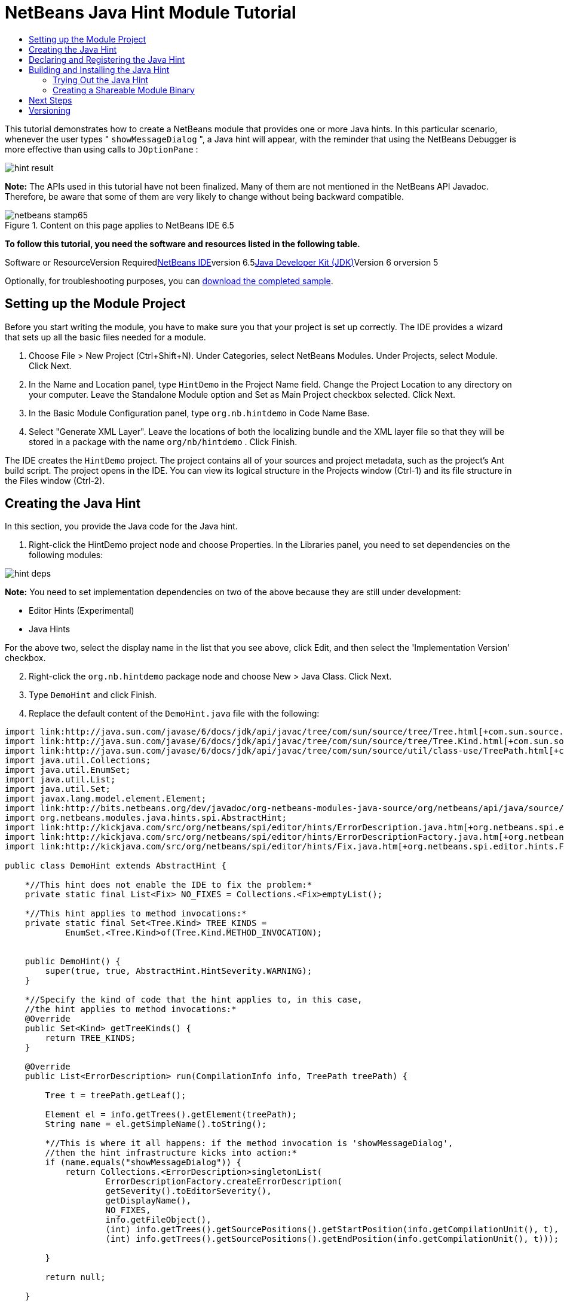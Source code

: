 // 
//     Licensed to the Apache Software Foundation (ASF) under one
//     or more contributor license agreements.  See the NOTICE file
//     distributed with this work for additional information
//     regarding copyright ownership.  The ASF licenses this file
//     to you under the Apache License, Version 2.0 (the
//     "License"); you may not use this file except in compliance
//     with the License.  You may obtain a copy of the License at
// 
//       http://www.apache.org/licenses/LICENSE-2.0
// 
//     Unless required by applicable law or agreed to in writing,
//     software distributed under the License is distributed on an
//     "AS IS" BASIS, WITHOUT WARRANTIES OR CONDITIONS OF ANY
//     KIND, either express or implied.  See the License for the
//     specific language governing permissions and limitations
//     under the License.
//

= NetBeans Java Hint Module Tutorial
:jbake-type: platform-tutorial
:jbake-tags: tutorials 
:jbake-status: published
:syntax: true
:source-highlighter: pygments
:toc: left
:toc-title:
:icons: font
:experimental:
:description: NetBeans Java Hint Module Tutorial - Apache NetBeans
:keywords: Apache NetBeans Platform, Platform Tutorials, NetBeans Java Hint Module Tutorial

This tutorial demonstrates how to create a NetBeans module that provides one or more Java hints. In this particular scenario, whenever the user types " ``showMessageDialog`` ", a Java hint will appear, with the reminder that using the NetBeans Debugger is more effective than using calls to  ``JOptionPane`` :

image::images/hint-result.png[]

*Note:* The APIs used in this tutorial have not been finalized. Many of them are not mentioned in the NetBeans API Javadoc. Therefore, be aware that some of them are very likely to change without being backward compatible.


image::images/netbeans-stamp65.gif[title="Content on this page applies to NetBeans IDE 6.5"]


*To follow this tutorial, you need the software and resources listed in the following table.*

Software or ResourceVersion Requiredlink:https://netbeans.org/downloads/index.html[+NetBeans IDE+]version 6.5link:http://java.sun.com/javase/downloads/index.jsp[+Java Developer Kit (JDK)+]Version 6 orversion 5

Optionally, for troubleshooting purposes, you can link:http://plugins.netbeans.org/PluginPortal/faces/PluginDetailPage.jsp?pluginid=14274[+download the completed sample+].


== Setting up the Module Project

Before you start writing the module, you have to make sure you that your project is set up correctly. The IDE provides a wizard that sets up all the basic files needed for a module.


[start=1]
1. Choose File > New Project (Ctrl+Shift+N). Under Categories, select NetBeans Modules. Under Projects, select Module. Click Next.

[start=2]
2. In the Name and Location panel, type  ``HintDemo``  in the Project Name field. Change the Project Location to any directory on your computer. Leave the Standalone Module option and Set as Main Project checkbox selected. Click Next.

[start=3]
3. In the Basic Module Configuration panel, type  ``org.nb.hintdemo``  in Code Name Base.

[start=4]
4. Select "Generate XML Layer". Leave the locations of both the localizing bundle and the XML layer file so that they will be stored in a package with the name  ``org/nb/hintdemo`` . Click Finish.

The IDE creates the  ``HintDemo``  project. The project contains all of your sources and project metadata, such as the project's Ant build script. The project opens in the IDE. You can view its logical structure in the Projects window (Ctrl-1) and its file structure in the Files window (Ctrl-2).



== Creating the Java Hint

In this section, you provide the Java code for the Java hint. 


[start=1]
1. Right-click the HintDemo project node and choose Properties. In the Libraries panel, you need to set dependencies on the following modules:

image::images/hint-deps.png[]

*Note:* You need to set implementation dependencies on two of the above because they are still under development:

* Editor Hints (Experimental)
* Java Hints

For the above two, select the display name in the list that you see above, click Edit, and then select the 'Implementation Version' checkbox.


[start=2]
2. Right-click the  ``org.nb.hintdemo``  package node and choose New > Java Class. Click Next.

[start=3]
3. Type  ``DemoHint``  and click Finish.

[start=4]
4. Replace the default content of the  ``DemoHint.java``  file with the following:


[source,java]
----

import link:http://java.sun.com/javase/6/docs/jdk/api/javac/tree/com/sun/source/tree/Tree.html[+com.sun.source.tree.Tree+];
import link:http://java.sun.com/javase/6/docs/jdk/api/javac/tree/com/sun/source/tree/Tree.Kind.html[+com.sun.source.tree.Tree.Kind+];
import link:http://java.sun.com/javase/6/docs/jdk/api/javac/tree/com/sun/source/util/class-use/TreePath.html[+com.sun.source.util.TreePath+];
import java.util.Collections;
import java.util.EnumSet;
import java.util.List;
import java.util.Set;
import javax.lang.model.element.Element;
import link:http://bits.netbeans.org/dev/javadoc/org-netbeans-modules-java-source/org/netbeans/api/java/source/CompilationInfo.html[+org.netbeans.api.java.source.CompilationInfo+];
import org.netbeans.modules.java.hints.spi.AbstractHint;
import link:http://kickjava.com/src/org/netbeans/spi/editor/hints/ErrorDescription.java.htm[+org.netbeans.spi.editor.hints.ErrorDescription+];
import link:http://kickjava.com/src/org/netbeans/spi/editor/hints/ErrorDescriptionFactory.java.htm[+org.netbeans.spi.editor.hints.ErrorDescriptionFactory+];
import link:http://kickjava.com/src/org/netbeans/spi/editor/hints/Fix.java.htm[+org.netbeans.spi.editor.hints.Fix+];

public class DemoHint extends AbstractHint {

    *//This hint does not enable the IDE to fix the problem:*
    private static final List<Fix> NO_FIXES = Collections.<Fix>emptyList();

    *//This hint applies to method invocations:*
    private static final Set<Tree.Kind> TREE_KINDS =
            EnumSet.<Tree.Kind>of(Tree.Kind.METHOD_INVOCATION);


    public DemoHint() {
        super(true, true, AbstractHint.HintSeverity.WARNING);
    }

    *//Specify the kind of code that the hint applies to, in this case,
    //the hint applies to method invocations:*
    @Override
    public Set<Kind> getTreeKinds() {
        return TREE_KINDS;
    }

    @Override
    public List<ErrorDescription> run(CompilationInfo info, TreePath treePath) {

        Tree t = treePath.getLeaf();

        Element el = info.getTrees().getElement(treePath);
        String name = el.getSimpleName().toString();

        *//This is where it all happens: if the method invocation is 'showMessageDialog',
        //then the hint infrastructure kicks into action:*
        if (name.equals("showMessageDialog")) {
            return Collections.<ErrorDescription>singletonList(
                    ErrorDescriptionFactory.createErrorDescription(
                    getSeverity().toEditorSeverity(),
                    getDisplayName(),
                    NO_FIXES,
                    info.getFileObject(),
                    (int) info.getTrees().getSourcePositions().getStartPosition(info.getCompilationUnit(), t),
                    (int) info.getTrees().getSourcePositions().getEndPosition(info.getCompilationUnit(), t)));

        }

        return null;

    }

    *//This is called if/when the hint processing is cancelled:*
    @Override
    public void cancel() {
    }

    *//Message that the user sees in the left sidebar:*
    @Override
    public String getDisplayName() {
        return "Hey buddy, shouldn't you be using the NetBeans Debugger instead?";
    }

    *//Name of the hint in the Options window:*
    @Override
    public String getId() {
        return "Demo Hint";
    }

    *//Description of the hint in the Options window:*
    @Override
    public String getDescription() {
        return "This is a dummy description for the Demo hint!";
    }

}
----

Right-click in the Source Editor and choose Format (Alt-Shift-F) and then save the file.



== Declaring and Registering the Java Hint

Hints are registered in the  ``layer.xml``  file for the category to which they apply.

Add the following tags to the  ``layer.xml``  file, between the  ``<filesystem>``  tags:


[source,xml]
----

<folder name="org-netbeans-modules-java-hints">
    <folder name="rules">
        <folder name="hints">
            <folder name="general">
                <file name="org-nb-hintdemo-DemoHint.instance"/>
            </folder>
        </folder>
    </folder>
</folder>

----



== Building and Installing the Java Hint

Now we need to think about installation and distribution. In the first section below, we install the Java hint, next we create an NBM file and examine distribution channels.


=== Trying Out the Java Hint

Install and try out the Java hint, by following the steps below.


[start=1]
1. In the Projects window, right-click the  ``HintDemo``  project and choose Run.

The module is built and installed in the target platform. The target platform opens so that you can try out your new module. The default target platform is the installation used by the current instance of the development IDE.


[start=2]
2. Open a Java source file and call ' ``showMessageDialog`` ' on  ``JOptionPane`` . Notice the hint that is created in the left sidebar or press Alt-Enter to invoke it.


[start=3]
3. Open the Options window under the Tools menu and go to Editor > Hints > Java. There you should see that your hint has been registered, as shown below. The user can modify the severity level in the drop-down list.

image::images/hint-options-window.png[]


=== Creating a Shareable Module Binary

An NBM file is the binary version of the module that provides the Java hint. Below, using one menu item, we create the NBM file.


[start=1]
1. In the Projects window, right-click the  ``HintDemo``  project and choose Create NBM.

The NBM file is created and you can view it in the Files window (Ctrl-2).


[start=2]
2. Make the module available to others via, for example, the link:http://plugins.netbeans.org/PluginPortal/[+Plugin Portal+].

[start=3]
3. The recipient can install the module by using their IDE's Plugin Manager. They would choose Tools > Plugins from the main menu.



link:https://netbeans.org/about/contact_form.html?to=3&subject=Feedback:%20Java%20Hint%20Module%20Tutorial[+Send Us Your Feedback+]



== Next Steps

For more information about creating and developing NetBeans Java hints, see the following resources:

* Learn about how you can let the IDE fix the problem that is identified by the hint, in link:http://blogs.oracle.com/geertjan/entry/fixable_hint[+Fixable Hint+] in Geertjan's blog.
* Check out the NetBeans sources from Mercurial and then look at the code in the 'java.hints' folder:

image::images/hint-sources.png[]

* link:https://netbeans.org/kb/trails/platform.html[+Other Related Tutorials+]
* link:http://bits.netbeans.org/dev/javadoc/index.html[+NetBeans API Javadoc+]


== Versioning

*Version**Date**Changes**Open Issues*115 November 2008Initial version...
